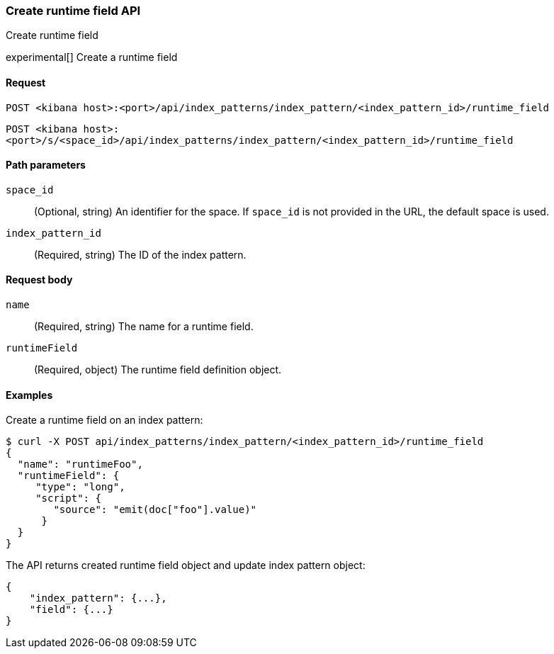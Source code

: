 [[index-patterns-runtime-field-api-create]]
=== Create runtime field API
++++
<titleabbrev>Create runtime field</titleabbrev>
++++

experimental[] Create a runtime field

[[index-patterns-runtime-field-create-request]]
==== Request

`POST <kibana host>:<port>/api/index_patterns/index_pattern/<index_pattern_id>/runtime_field`

`POST <kibana host>:<port>/s/<space_id>/api/index_patterns/index_pattern/<index_pattern_id>/runtime_field`

[[index-patterns-runtime-field-create-params]]
==== Path parameters

`space_id`::
(Optional, string) An identifier for the space. If `space_id` is not provided in the URL, the default space is used.

`index_pattern_id`::
(Required, string) The ID of the index pattern.

[[index-patterns-runtime-field-create-body]]
==== Request body

`name`:: (Required, string) The name for a runtime field.

`runtimeField`:: (Required, object) The runtime field definition object.


[[index-patterns-runtime-field-create-example]]
==== Examples

Create a runtime field on an index pattern:

[source,sh]
--------------------------------------------------
$ curl -X POST api/index_patterns/index_pattern/<index_pattern_id>/runtime_field
{
  "name": "runtimeFoo",
  "runtimeField": {
     "type": "long",
     "script": {
        "source": "emit(doc["foo"].value)"
      }
  }
}
--------------------------------------------------
// KIBANA

The API returns created runtime field object and update index pattern object:

[source,sh]
--------------------------------------------------
{
    "index_pattern": {...},
    "field": {...}
}
--------------------------------------------------
